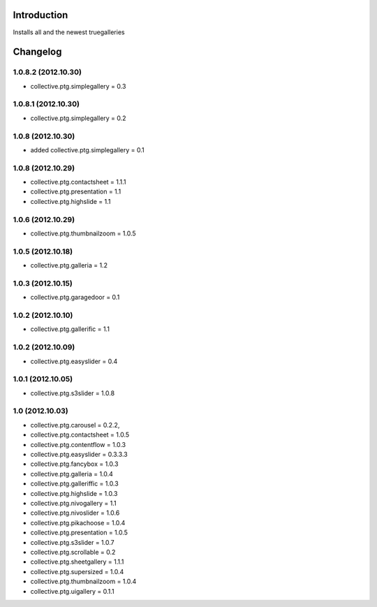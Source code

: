 Introduction
============

Installs all and the newest truegalleries


Changelog
=========

1.0.8.2 (2012.10.30)
--------------------
- collective.ptg.simplegallery = 0.3


1.0.8.1 (2012.10.30)
--------------------
- collective.ptg.simplegallery = 0.2

1.0.8 (2012.10.30)
------------------
- added collective.ptg.simplegallery = 0.1

1.0.8 (2012.10.29)
------------------
- collective.ptg.contactsheet = 1.1.1
- collective.ptg.presentation = 1.1
- collective.ptg.highslide = 1.1


1.0.6 (2012.10.29)
------------------
- collective.ptg.thumbnailzoom = 1.0.5 

1.0.5 (2012.10.18)
------------------
- collective.ptg.galleria = 1.2

1.0.3 (2012.10.15)
------------------
- collective.ptg.garagedoor = 0.1

1.0.2 (2012.10.10)
------------------
- collective.ptg.gallerific = 1.1


1.0.2 (2012.10.09)
------------------
- collective.ptg.easyslider = 0.4


1.0.1 (2012.10.05)
------------------
- collective.ptg.s3slider  = 1.0.8


1.0 (2012.10.03)
------------------
- collective.ptg.carousel  = 0.2.2,
- collective.ptg.contactsheet = 1.0.5
- collective.ptg.contentflow = 1.0.3
- collective.ptg.easyslider = 0.3.3.3
- collective.ptg.fancybox = 1.0.3
- collective.ptg.galleria  = 1.0.4
- collective.ptg.galleriffic = 1.0.3
- collective.ptg.highslide = 1.0.3
- collective.ptg.nivogallery = 1.1
- collective.ptg.nivoslider = 1.0.6
- collective.ptg.pikachoose = 1.0.4
- collective.ptg.presentation  = 1.0.5
- collective.ptg.s3slider  = 1.0.7
- collective.ptg.scrollable = 0.2
- collective.ptg.sheetgallery = 1.1.1
- collective.ptg.supersized = 1.0.4
- collective.ptg.thumbnailzoom  = 1.0.4
- collective.ptg.uigallery = 0.1.1